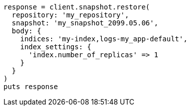 [source, ruby]
----
response = client.snapshot.restore(
  repository: 'my_repository',
  snapshot: 'my_snapshot_2099.05.06',
  body: {
    indices: 'my-index,logs-my_app-default',
    index_settings: {
      'index.number_of_replicas' => 1
    }
  }
)
puts response
----
